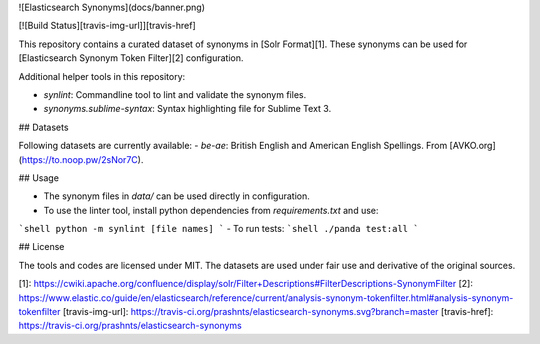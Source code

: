 ![Elasticsearch Synonyms](docs/banner.png)

[![Build Status][travis-img-url]][travis-href]

This repository contains a curated dataset of synonyms in [Solr Format][1]. These
synonyms can be used for [Elasticsearch Synonym Token Filter][2] configuration.

Additional helper tools in this repository:

- `synlint`: Commandline tool to lint and validate the synonym files.
- `synonyms.sublime-syntax`: Syntax highlighting file for Sublime Text 3.


## Datasets

Following datasets are currently available:
- `be-ae`: British English and American English Spellings. From [AVKO.org](https://to.noop.pw/2sNor7C).

## Usage

- The synonym files in `data/` can be used directly in configuration.
- To use the linter tool, install python dependencies from `requirements.txt` and use:
```shell
python -m synlint [file names]
```
- To run tests:
```shell
./panda test:all
```

## License

The tools and codes are licensed under MIT.
The datasets are used under fair use and derivative of the original sources. 

[1]: https://cwiki.apache.org/confluence/display/solr/Filter+Descriptions#FilterDescriptions-SynonymFilter
[2]: https://www.elastic.co/guide/en/elasticsearch/reference/current/analysis-synonym-tokenfilter.html#analysis-synonym-tokenfilter
[travis-img-url]: https://travis-ci.org/prashnts/elasticsearch-synonyms.svg?branch=master
[travis-href]: https://travis-ci.org/prashnts/elasticsearch-synonyms

